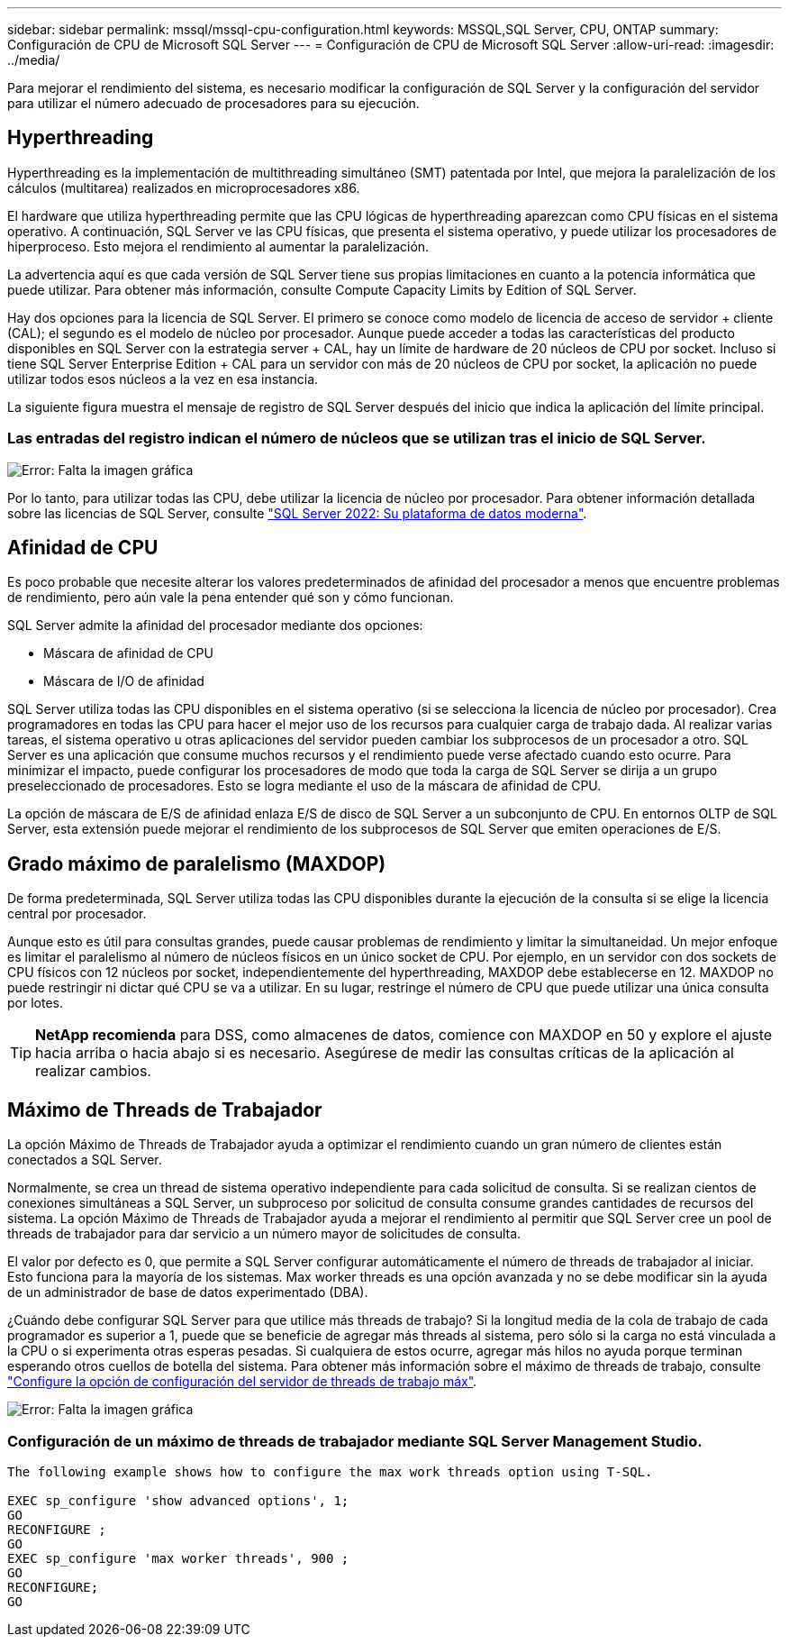 ---
sidebar: sidebar 
permalink: mssql/mssql-cpu-configuration.html 
keywords: MSSQL,SQL Server, CPU, ONTAP 
summary: Configuración de CPU de Microsoft SQL Server 
---
= Configuración de CPU de Microsoft SQL Server
:allow-uri-read: 
:imagesdir: ../media/


[role="lead"]
Para mejorar el rendimiento del sistema, es necesario modificar la configuración de SQL Server y la configuración del servidor para utilizar el número adecuado de procesadores para su ejecución.



== Hyperthreading

Hyperthreading es la implementación de multithreading simultáneo (SMT) patentada por Intel, que mejora la paralelización de los cálculos (multitarea) realizados en microprocesadores x86.

El hardware que utiliza hyperthreading permite que las CPU lógicas de hyperthreading aparezcan como CPU físicas en el sistema operativo. A continuación, SQL Server ve las CPU físicas, que presenta el sistema operativo, y puede utilizar los procesadores de hiperproceso. Esto mejora el rendimiento al aumentar la paralelización.

La advertencia aquí es que cada versión de SQL Server tiene sus propias limitaciones en cuanto a la potencia informática que puede utilizar. Para obtener más información, consulte Compute Capacity Limits by Edition of SQL Server.

Hay dos opciones para la licencia de SQL Server. El primero se conoce como modelo de licencia de acceso de servidor + cliente (CAL); el segundo es el modelo de núcleo por procesador. Aunque puede acceder a todas las características del producto disponibles en SQL Server con la estrategia server + CAL, hay un límite de hardware de 20 núcleos de CPU por socket. Incluso si tiene SQL Server Enterprise Edition + CAL para un servidor con más de 20 núcleos de CPU por socket, la aplicación no puede utilizar todos esos núcleos a la vez en esa instancia.

La siguiente figura muestra el mensaje de registro de SQL Server después del inicio que indica la aplicación del límite principal.



=== Las entradas del registro indican el número de núcleos que se utilizan tras el inicio de SQL Server.

image:mssql-hyperthreading.png["Error: Falta la imagen gráfica"]

Por lo tanto, para utilizar todas las CPU, debe utilizar la licencia de núcleo por procesador. Para obtener información detallada sobre las licencias de SQL Server, consulte link:https://www.microsoft.com/en-us/sql-server/sql-server-2022-comparison["SQL Server 2022: Su plataforma de datos moderna"^].



== Afinidad de CPU

Es poco probable que necesite alterar los valores predeterminados de afinidad del procesador a menos que encuentre problemas de rendimiento, pero aún vale la pena entender qué son y cómo funcionan.

SQL Server admite la afinidad del procesador mediante dos opciones:

* Máscara de afinidad de CPU
* Máscara de I/O de afinidad


SQL Server utiliza todas las CPU disponibles en el sistema operativo (si se selecciona la licencia de núcleo por procesador). Crea programadores en todas las CPU para hacer el mejor uso de los recursos para cualquier carga de trabajo dada. Al realizar varias tareas, el sistema operativo u otras aplicaciones del servidor pueden cambiar los subprocesos de un procesador a otro. SQL Server es una aplicación que consume muchos recursos y el rendimiento puede verse afectado cuando esto ocurre. Para minimizar el impacto, puede configurar los procesadores de modo que toda la carga de SQL Server se dirija a un grupo preseleccionado de procesadores. Esto se logra mediante el uso de la máscara de afinidad de CPU.

La opción de máscara de E/S de afinidad enlaza E/S de disco de SQL Server a un subconjunto de CPU. En entornos OLTP de SQL Server, esta extensión puede mejorar el rendimiento de los subprocesos de SQL Server que emiten operaciones de E/S.



== Grado máximo de paralelismo (MAXDOP)

De forma predeterminada, SQL Server utiliza todas las CPU disponibles durante la ejecución de la consulta si se elige la licencia central por procesador.

Aunque esto es útil para consultas grandes, puede causar problemas de rendimiento y limitar la simultaneidad. Un mejor enfoque es limitar el paralelismo al número de núcleos físicos en un único socket de CPU. Por ejemplo, en un servidor con dos sockets de CPU físicos con 12 núcleos por socket, independientemente del hyperthreading, MAXDOP debe establecerse en 12. MAXDOP no puede restringir ni dictar qué CPU se va a utilizar. En su lugar, restringe el número de CPU que puede utilizar una única consulta por lotes.


TIP: *NetApp recomienda* para DSS, como almacenes de datos, comience con MAXDOP en 50 y explore el ajuste hacia arriba o hacia abajo si es necesario. Asegúrese de medir las consultas críticas de la aplicación al realizar cambios.



== Máximo de Threads de Trabajador

La opción Máximo de Threads de Trabajador ayuda a optimizar el rendimiento cuando un gran número de clientes están conectados a SQL Server.

Normalmente, se crea un thread de sistema operativo independiente para cada solicitud de consulta. Si se realizan cientos de conexiones simultáneas a SQL Server, un subproceso por solicitud de consulta consume grandes cantidades de recursos del sistema. La opción Máximo de Threads de Trabajador ayuda a mejorar el rendimiento al permitir que SQL Server cree un pool de threads de trabajador para dar servicio a un número mayor de solicitudes de consulta.

El valor por defecto es 0, que permite a SQL Server configurar automáticamente el número de threads de trabajador al iniciar. Esto funciona para la mayoría de los sistemas. Max worker threads es una opción avanzada y no se debe modificar sin la ayuda de un administrador de base de datos experimentado (DBA).

¿Cuándo debe configurar SQL Server para que utilice más threads de trabajo? Si la longitud media de la cola de trabajo de cada programador es superior a 1, puede que se beneficie de agregar más threads al sistema, pero sólo si la carga no está vinculada a la CPU o si experimenta otras esperas pesadas. Si cualquiera de estos ocurre, agregar más hilos no ayuda porque terminan esperando otros cuellos de botella del sistema. Para obtener más información sobre el máximo de threads de trabajo, consulte link:https://learn.microsoft.com/en-us/sql/database-engine/configure-windows/configure-the-max-worker-threads-server-configuration-option?view=sql-server-ver16&redirectedfrom=MSDN["Configure la opción de configuración del servidor de threads de trabajo máx"^].

image:mssql-max-worker-threads.png["Error: Falta la imagen gráfica"]



=== Configuración de un máximo de threads de trabajador mediante SQL Server Management Studio.

....
The following example shows how to configure the max work threads option using T-SQL.

EXEC sp_configure 'show advanced options', 1;
GO
RECONFIGURE ;
GO
EXEC sp_configure 'max worker threads', 900 ;
GO
RECONFIGURE;
GO
....